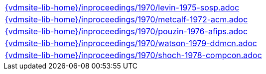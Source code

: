 //
// ============LICENSE_START=======================================================
//  Copyright (C) 2018 Sven van der Meer. All rights reserved.
// ================================================================================
// This file is licensed under the CREATIVE COMMONS ATTRIBUTION 4.0 INTERNATIONAL LICENSE
// Full license text at https://creativecommons.org/licenses/by/4.0/legalcode
// 
// SPDX-License-Identifier: CC-BY-4.0
// ============LICENSE_END=========================================================
//
// @author Sven van der Meer (vdmeer.sven@mykolab.com)
//

[cols="a", grid=rows, frame=none, %autowidth.stretch]
|===
|include::{vdmsite-lib-home}/inproceedings/1970/levin-1975-sosp.adoc[]
|include::{vdmsite-lib-home}/inproceedings/1970/metcalf-1972-acm.adoc[]
|include::{vdmsite-lib-home}/inproceedings/1970/pouzin-1976-afips.adoc[]
|include::{vdmsite-lib-home}/inproceedings/1970/watson-1979-ddmcn.adoc[]
|include::{vdmsite-lib-home}/inproceedings/1970/shoch-1978-compcon.adoc[]
|===

